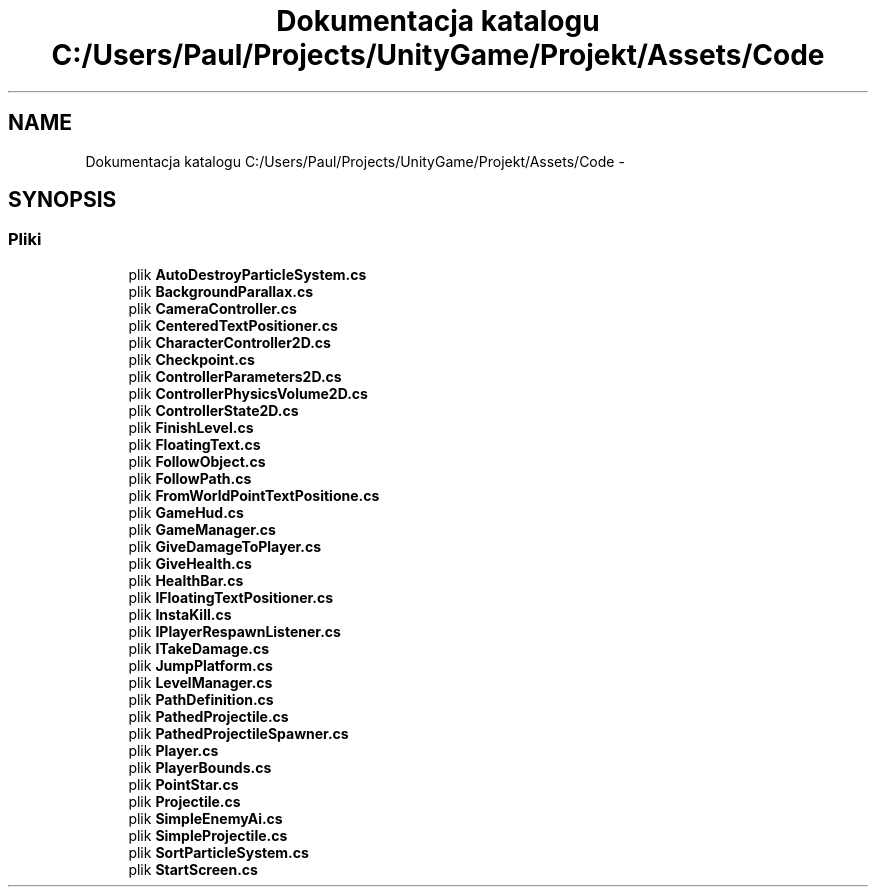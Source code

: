 .TH "Dokumentacja katalogu C:/Users/Paul/Projects/UnityGame/Projekt/Assets/Code" 3 "Pn, 11 sty 2016" "Game" \" -*- nroff -*-
.ad l
.nh
.SH NAME
Dokumentacja katalogu C:/Users/Paul/Projects/UnityGame/Projekt/Assets/Code \- 
.SH SYNOPSIS
.br
.PP
.SS "Pliki"

.in +1c
.ti -1c
.RI "plik \fBAutoDestroyParticleSystem\&.cs\fP"
.br
.ti -1c
.RI "plik \fBBackgroundParallax\&.cs\fP"
.br
.ti -1c
.RI "plik \fBCameraController\&.cs\fP"
.br
.ti -1c
.RI "plik \fBCenteredTextPositioner\&.cs\fP"
.br
.ti -1c
.RI "plik \fBCharacterController2D\&.cs\fP"
.br
.ti -1c
.RI "plik \fBCheckpoint\&.cs\fP"
.br
.ti -1c
.RI "plik \fBControllerParameters2D\&.cs\fP"
.br
.ti -1c
.RI "plik \fBControllerPhysicsVolume2D\&.cs\fP"
.br
.ti -1c
.RI "plik \fBControllerState2D\&.cs\fP"
.br
.ti -1c
.RI "plik \fBFinishLevel\&.cs\fP"
.br
.ti -1c
.RI "plik \fBFloatingText\&.cs\fP"
.br
.ti -1c
.RI "plik \fBFollowObject\&.cs\fP"
.br
.ti -1c
.RI "plik \fBFollowPath\&.cs\fP"
.br
.ti -1c
.RI "plik \fBFromWorldPointTextPositione\&.cs\fP"
.br
.ti -1c
.RI "plik \fBGameHud\&.cs\fP"
.br
.ti -1c
.RI "plik \fBGameManager\&.cs\fP"
.br
.ti -1c
.RI "plik \fBGiveDamageToPlayer\&.cs\fP"
.br
.ti -1c
.RI "plik \fBGiveHealth\&.cs\fP"
.br
.ti -1c
.RI "plik \fBHealthBar\&.cs\fP"
.br
.ti -1c
.RI "plik \fBIFloatingTextPositioner\&.cs\fP"
.br
.ti -1c
.RI "plik \fBInstaKill\&.cs\fP"
.br
.ti -1c
.RI "plik \fBIPlayerRespawnListener\&.cs\fP"
.br
.ti -1c
.RI "plik \fBITakeDamage\&.cs\fP"
.br
.ti -1c
.RI "plik \fBJumpPlatform\&.cs\fP"
.br
.ti -1c
.RI "plik \fBLevelManager\&.cs\fP"
.br
.ti -1c
.RI "plik \fBPathDefinition\&.cs\fP"
.br
.ti -1c
.RI "plik \fBPathedProjectile\&.cs\fP"
.br
.ti -1c
.RI "plik \fBPathedProjectileSpawner\&.cs\fP"
.br
.ti -1c
.RI "plik \fBPlayer\&.cs\fP"
.br
.ti -1c
.RI "plik \fBPlayerBounds\&.cs\fP"
.br
.ti -1c
.RI "plik \fBPointStar\&.cs\fP"
.br
.ti -1c
.RI "plik \fBProjectile\&.cs\fP"
.br
.ti -1c
.RI "plik \fBSimpleEnemyAi\&.cs\fP"
.br
.ti -1c
.RI "plik \fBSimpleProjectile\&.cs\fP"
.br
.ti -1c
.RI "plik \fBSortParticleSystem\&.cs\fP"
.br
.ti -1c
.RI "plik \fBStartScreen\&.cs\fP"
.br
.in -1c
